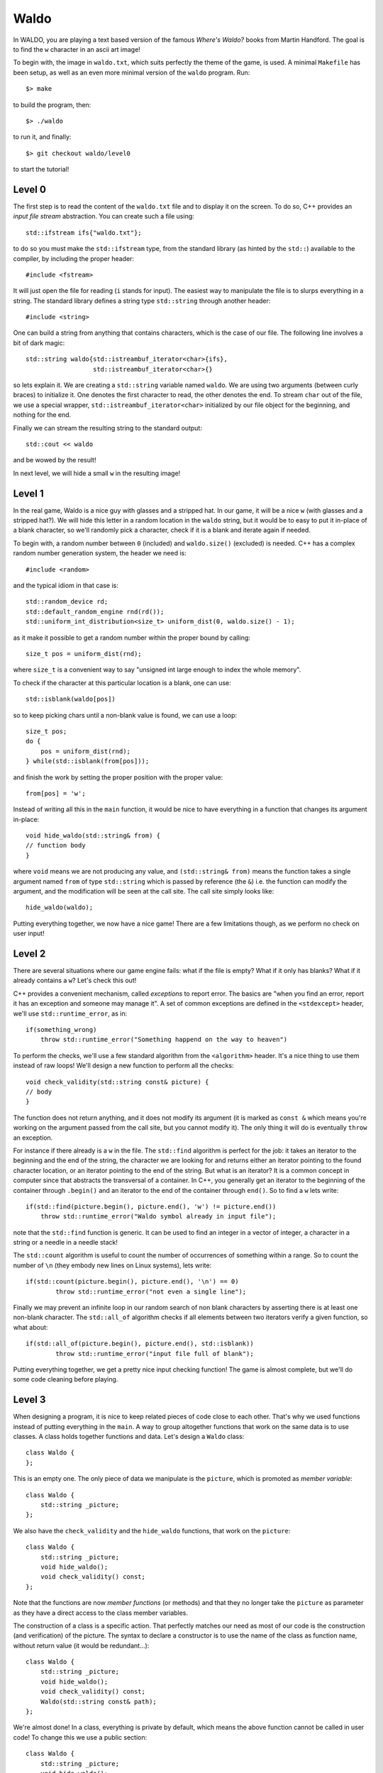 =====
Waldo
=====

In WALDO, you are playing a text based version of the famous *Where's Waldo?*
books from Martin Handford. The goal is to find the ``w`` character in an ascii
art image!

To begin with, the image in ``waldo.txt``, which suits perfectly the theme of
the game, is used. A minimal ``Makefile`` has been setup, as well as an even
more minimal version of the ``waldo`` program. Run::

    $> make

to build the program, then::

    $> ./waldo

to run it, and finally::

    $> git checkout waldo/level0

to start the tutorial!


Level 0
=======

The first step is to read the content of the ``waldo.txt`` file and to display
it on the screen. To do so, C++ provides an *input file stream* abstraction. You
can create such a file using::

    std::ifstream ifs{"waldo.txt"};

to do so you must make the ``std::ifstream`` type, from the standard library (as
hinted by the ``std::``) available to the compiler, by including the proper
header::

    #include <fstream>

It will just open the file for reading (``i`` stands for input). The easiest way
to manipulate the file is to slurps everything in a string. The standard library
defines a string type ``std::string`` through another header::

    #include <string>

One can build a string from anything that contains characters, which is the case
of our file. The following line involves a bit of dark magic::

    std::string waldo{std::istreambuf_iterator<char>{ifs},
                      std::istreambuf_iterator<char>{}

so lets explain it. We are creating a ``std::string`` variable named ``waldo``.
We are using two arguments (between curly braces) to initialize it. One denotes
the first character to read, the other denotes the end. To stream ``char`` out
of the file, we use a special wrapper, ``std::istreambuf_iterator<char>``
initialized by our file object for the beginning, and nothing for the end.

Finally we can stream the resulting string to the standard output::

    std::cout << waldo

and be wowed by the result!

In next level, we will hide a small ``w`` in the resulting image!

Level 1
=======

In the real game, Waldo is a nice guy with glasses and a stripped hat. In our
game, it will be a nice ``w`` (with glasses and a stripped hat?). We will hide
this letter in a random location in the ``waldo`` string, but it would be to
easy to put it in-place of a blank character, so we'll randomly pick a
character, check if it is a blank and iterate again if needed.

To begin with, a random number between ``0`` (included) and ``waldo.size()``
(excluded) is needed. C++ has a complex random number generation system, the
header we need is::

    #include <random>

and the typical idiom in that case is::

    std::random_device rd;
    std::default_random_engine rnd(rd());
    std::uniform_int_distribution<size_t> uniform_dist(0, waldo.size() - 1);

as it make it possible to get a random number within the proper bound by
calling::

    size_t pos = uniform_dist(rnd);

where ``size_t`` is a convenient way to say "unsigned int large enough to index
the whole memory".

To check if the character at this particular location is a blank, one can use::

    std::isblank(waldo[pos])

so to keep picking chars until a non-blank value is found, we can use a loop::

    size_t pos;
    do {
        pos = uniform_dist(rnd);
    } while(std::isblank(from[pos]));

and finish the work by setting the proper position with the proper value::

    from[pos] = 'w';

Instead of writing all this in the ``main`` function, it would be nice to have
everything in a function that changes its argument in-place::

    void hide_waldo(std::string& from) {
    // function body
    }

where ``void`` means we are not producing any value, and ``(std::string& from)``
means the function takes a single argument named ``from`` of type
``std::string`` which is passed by reference (the ``&``) i.e. the function can
modify the argument, and the modification will be seen at the call site. The
call site simply looks like::

    hide_waldo(waldo);

Putting everything together, we now have a nice game! There are a few
limitations though, as we perform no check on user input!

Level 2
=======

There are several situations where our game engine fails: what if the file is
empty? What if it only has blanks? What if it already contains a ``w``? Let's
check this out!

C++ provides a convenient mechanism, called *exceptions* to report error. The
basics are "when you find an error, report it has an exception and someone may
manage it". A set of common exceptions are defined in the ``<stdexcept>``
header, we'll use ``std::runtime_error``, as in::

    if(something_wrong)
        throw std::runtime_error("Something happend on the way to heaven")

To perform the checks, we'll use a few standard algorithm from the
``<algorithm>`` header. It's a nice thing to use them instead of raw loops!
We'll design a new function to perform all the checks::

    void check_validity(std::string const& picture) {
    // body
    }

The function does not return anything, and it does not modify its argument (it
is marked as ``const &`` which means you're working on the argument passed from
the call site, but you cannot modify it). The only thing it will do is
eventually ``throw`` an exception.

For instance if there already is a ``w`` in the file. The ``std::find``
algorithm is perfect for the job: it takes an iterator to the beginning and the
end of the string, the character we are looking for and returns either an
iterator pointing to the found character location, or an iterator pointing to
the end of the string. But what is an iterator? It is a common concept in
computer since that abstracts the transversal of a container. In C++, you
generally get an iterator to the beginning of the container through ``.begin()``
and an iterator to the end of the container through ``end()``. So to find a
``w`` lets write::

    if(std::find(picture.begin(), picture.end(), 'w') != picture.end())
        throw std::runtime_error("Waldo symbol already in input file");

note that the ``std::find`` function is generic. It can be used to find an
integer in a vector of integer, a character in a string or a needle in a needle
stack!

The ``std::count`` algorithm is useful to count the number of occurrences of
something within a range. So to count the number of ``\n`` (they embody new
lines on Linux systems), lets write::

     if(std::count(picture.begin(), picture.end(), '\n') == 0)
             throw std::runtime_error("not even a single line");

Finally we may prevent an infinite loop in our random search of non blank
characters by asserting there is at least one non-blank character. The
``std::all_of`` algorithm checks if all elements between two iterators verify a
given function, so what about::

    if(std::all_of(picture.begin(), picture.end(), std::isblank))
            throw std::runtime_error("input file full of blank");

Putting everything together, we get a pretty nice input checking function! The
game is almost complete, but we'll do some code cleaning before playing.

Level 3
=======

When designing a program, it is nice to keep related pieces of code close to
each other. That's why we used functions instead of putting everything in the
``main``. A way to group altogether functions that work on the same data is to
use classes. A class holds together functions and data. Let's design a ``Waldo``
class::

    class Waldo {
    };

This is an empty one. The only piece of data we manipulate is the ``picture``,
which is promoted as *member variable*::

    class Waldo {
        std::string _picture;
    };

We also have the ``check_validity`` and the ``hide_waldo`` functions, that work
on the ``picture``::

    class Waldo {
        std::string _picture;
        void hide_waldo();
        void check_validity() const;
    };

Note that the functions are now *member functions* (or methods) and that they no
longer take the ``picture`` as parameter as they have a direct access to the
class member variables.

The construction of a class is a specific action. That perfectly matches our
need as most of our code is the construction (and verification) of the picture.
The syntax to declare a constructor is to use the name of the class as function
name, without return value (it would be redundant...)::

    class Waldo {
        std::string _picture;
        void hide_waldo();
        void check_validity() const;
        Waldo(std::string const& path);
    };

We're almost done! In a class, everything is private by default, which means the
above function cannot be called in user code! To change this we use a public
section::

    class Waldo {
        std::string _picture;
        void hide_waldo();
        void check_validity() const;

        public:
        Waldo(std::string const& path);
    };

note that ``_picture`` is not in the public section, as we don't want anyone to
modify it. Eventually one needs to read it, so we write a specific function for
it, called a *getter*::

    class Waldo {
        std::string _picture;
        void hide_waldo();
        void check_validity() const;

        public:
        Waldo(std::string const& path);
        std::string const& str() const;
    };

It is common to use ``str()`` as a member function name to convert to a
``std::string``. Note that the functions is marked ``const`` as it should not
change the state of the current object.

In the user code (the ``main``) we should only instantiate the ``Waldo`` class
then stream it to ``std::cout``::

    int main() {
        Waldo waldo{"waldo.txt"};
        std::cout << waldo.str();
        return 0;
    }

And provide the new implementation for each function. For instance
``check_validity`` becomes::

    void Waldo::check_validity() const {
        if(std::count(_picture.begin(), _picture.end(), '\n') == 0)
            throw std::runtime_error("not even a single line");
        if(std::find(_picture.begin(), _picture.end(), 'w') != _picture.end())
            throw std::runtime_error("Waldo symbol already in input file");
        if(std::all_of(_picture.begin(), _picture.end(), std::isblank))
            throw std::runtime_error("input file full of blank");
    }

note that the function name is now prefixed by ``Waldo::`` to tell the compiler
it is a member function of the ``Waldo`` class. The member variable ``_picture``
can be directly accessed, but only read because ``check_validity`` is ``const``.
``hide_waldo`` can be adapted the same way.

The only function left is the *constructor*. A straight-forward definition is
given hereafter::

    Waldo::Waldo(std::string const & path)
    {
        std::ifstream ifs(path.c_str());
        _picture = std::string{std::istreambuf_iterator<char>{ifs}, std::istreambuf_iterator<char>{}};
        check_validity();
        hide_waldo();
    }

everything related to the construction of a valid picture is syndicated in the
same place, that sounds good!

See you in level 4 for a last touch of style!

